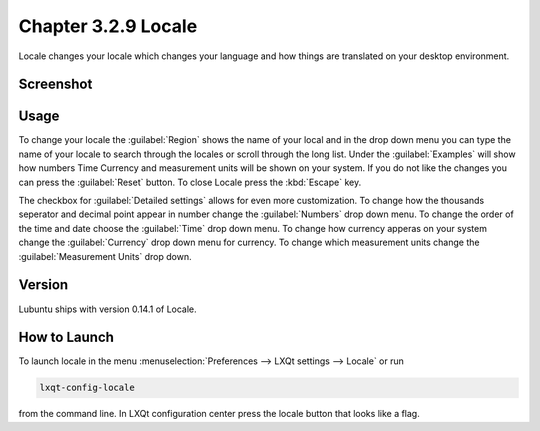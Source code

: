 Chapter 3.2.9 Locale
====================

Locale changes your locale which changes your language and how things are translated on your desktop environment. 

Screenshot
----------
.. image:: locale.png

Usage
------
To change your locale the :guilabel:`Region` shows the name of your local and in the drop down menu you can type the name of your locale to search through the locales or scroll through the long list. Under the :guilabel:`Examples` will show how numbers Time Currency and measurement units will be shown on your system. If you do not like the changes you can press the :guilabel:`Reset` button. To close Locale press the :kbd:`Escape` key.

The checkbox for :guilabel:`Detailed settings` allows for even more customization. To change how the thousands seperator and decimal point appear in number change the :guilabel:`Numbers` drop down menu. To change the order of the time and date choose the :guilabel:`Time` drop down menu. To change how currency apperas on your system change the :guilabel:`Currency` drop down menu for currency. To change which measurement units change the :guilabel:`Measurement Units` drop down.
 
Version
-------
Lubuntu ships with version 0.14.1 of Locale. 

How to Launch
-------------
To launch locale in the menu :menuselection:`Preferences --> LXQt settings --> Locale` or run

.. code:: 

   lxqt-config-locale 
   
from the command line. In LXQt configuration center press the locale button that looks like a flag. 
